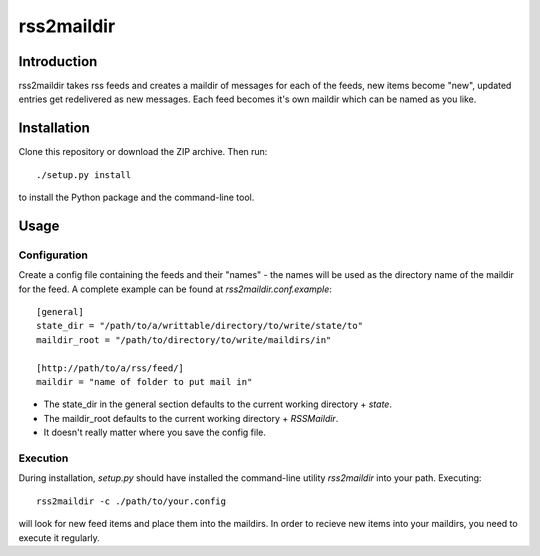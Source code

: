 ===========
rss2maildir
===========

Introduction
============

rss2maildir takes rss feeds and creates a maildir of messages for each of the
feeds, new items become "new", updated entries get redelivered as new messages.
Each feed becomes it's own maildir which can be named as you like.

Installation
============

Clone this repository or download the ZIP archive. Then run::

  ./setup.py install

to install the Python package and the command-line tool.

Usage
=====

Configuration
-------------

Create a config file containing the feeds and their "names" - the names will be
used as the directory name of the maildir for the feed. A complete example can
be found at `rss2maildir.conf.example`::

  [general]
  state_dir = "/path/to/a/writtable/directory/to/write/state/to"
  maildir_root = "/path/to/directory/to/write/maildirs/in"

  [http://path/to/a/rss/feed/]
  maildir = "name of folder to put mail in"


*  The state_dir in the general section defaults to the current working directory + `state`.

*  The maildir_root defaults to the current working directory + `RSSMaildir`.

*  It doesn't really matter where you save the config file.

Execution
---------

During installation, `setup.py` should have installed the command-line utility
`rss2maildir` into your path. Executing::

  rss2maildir -c ./path/to/your.config

will look for new feed items and place them into the maildirs. In order to
recieve new items into your maildirs, you need to execute it regularly.
